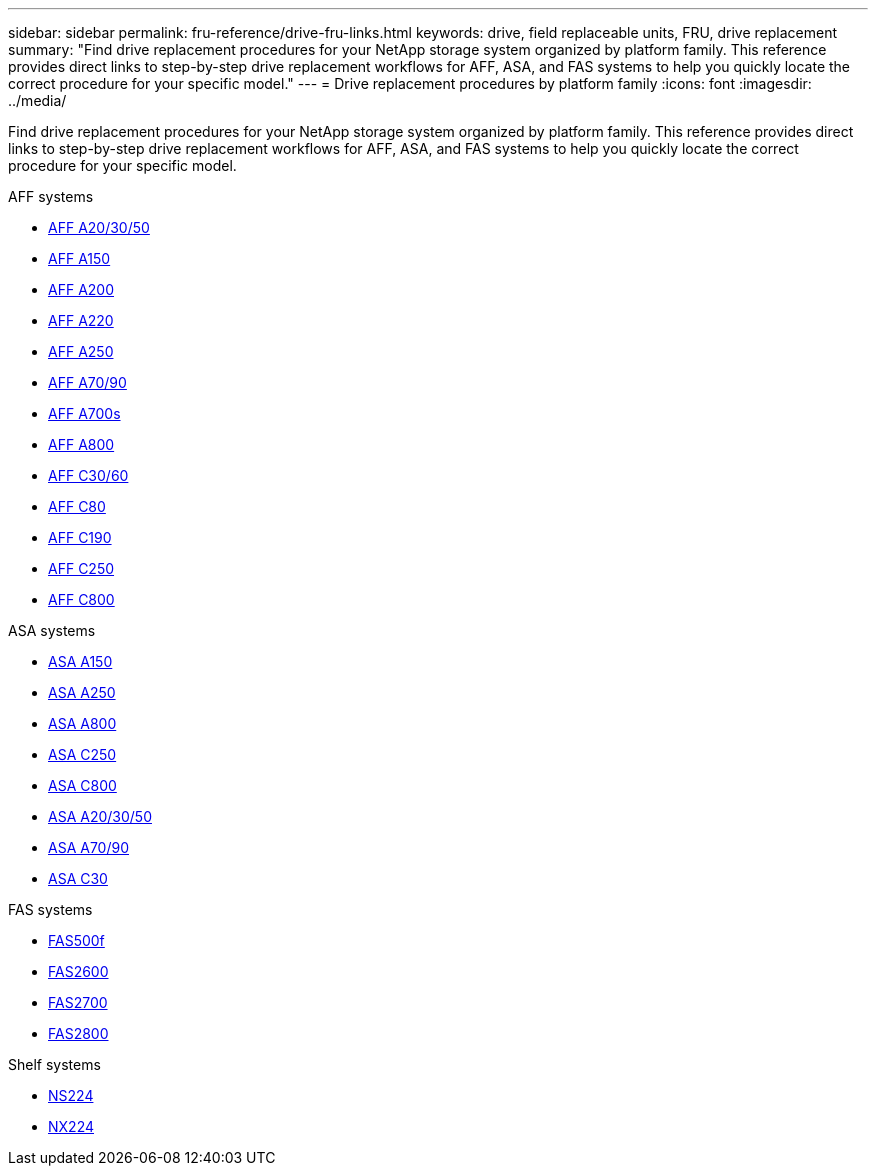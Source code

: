 ---
sidebar: sidebar
permalink: fru-reference/drive-fru-links.html
keywords: drive, field replaceable units, FRU, drive replacement
summary: "Find drive replacement procedures for your NetApp storage system organized by platform family. This reference provides direct links to step-by-step drive replacement workflows for AFF, ASA, and FAS systems to help you quickly locate the correct procedure for your specific model."
---
= Drive replacement procedures by platform family
:icons: font
:imagesdir: ../media/

[.lead]
Find drive replacement procedures for your NetApp storage system organized by platform family. This reference provides direct links to step-by-step drive replacement workflows for AFF, ASA, and FAS systems to help you quickly locate the correct procedure for your specific model.

[role="tabbed-block"]
====
.AFF systems
--
* link:../a20-30-50/drive-replace.html[AFF A20/30/50]
* link:../a150/drive-replace.html[AFF A150]
* link:../a200/drive-replace.html[AFF A200]
* link:../a220/drive-replace.html[AFF A220]
* link:../a250/drive-replace.html[AFF A250]
* link:../a70-90/drive-replace.html[AFF A70/90]
* link:../a700s/drive-replace.html[AFF A700s]
* link:../a800/drive-replace.html[AFF A800]
* link:../c30-60/drive-replace.html[AFF C30/60]
* link:../c80/drive-replace.html[AFF C80]
* link:../c190/drive-replace.html[AFF C190]
* link:../c250/drive-replace.html[AFF C250]
* link:../c800/drive-replace.html[AFF C800]
--

.ASA systems
--
* link:../asa150/drive-replace.html[ASA A150]
* link:../asa250/drive-replace.html[ASA A250]
* link:../asa800/drive-replace.html[ASA A800]
* link:../asa-c250/drive-replace.html[ASA C250]
* link:../asa-c800/drive-replace.html[ASA C800]
* link:../asa-r2-a20-30-50/drive-replace.html[ASA A20/30/50]
* link:../asa-r2-70-90/drive-replace.html[ASA A70/90]
* link:../asa-r2-c30/drive-replace.html[ASA C30]
--

.FAS systems
--
* link:../fas500f/drive-replace.html[FAS500f]
* link:../fas2600/drive-replace.html[FAS2600]
* link:../fas2700/drive-replace.html[FAS2700]
* link:../fas2800/drive-replace.html[FAS2800]
--

.Shelf systems
--
* link:../ns224/service-replace-drive.html[NS224]
* link:../nx224/service-replace-drive.html[NX224]
--
====

// 2025-09-18: ontap-systems-internal/issues/769
// 2025-10-21: ontap-systems-internal/issues/1373